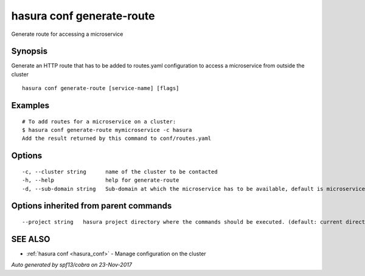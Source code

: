 .. _hasura_conf_generate-route:

hasura conf generate-route
--------------------------

Generate route for accessing a microservice

Synopsis
~~~~~~~~


Generate an HTTP route that has to be added to routes.yaml configuration to access a microservice from outside the cluster

::

  hasura conf generate-route [service-name] [flags]

Examples
~~~~~~~~

::

  # To add routes for a microservice on a cluster:
  $ hasura conf generate-route mymicroservice -c hasura
  Add the result returned by this command to conf/routes.yaml


Options
~~~~~~~

::

  -c, --cluster string      name of the cluster to be contacted
  -h, --help                help for generate-route
  -d, --sub-domain string   Sub-domain at which the microservice has to be available, default is microservice name. Use @ for root domain

Options inherited from parent commands
~~~~~~~~~~~~~~~~~~~~~~~~~~~~~~~~~~~~~~

::

      --project string   hasura project directory where the commands should be executed. (default: current directory)

SEE ALSO
~~~~~~~~

* :ref:`hasura conf <hasura_conf>` 	 - Manage configuration on the cluster

*Auto generated by spf13/cobra on 23-Nov-2017*
